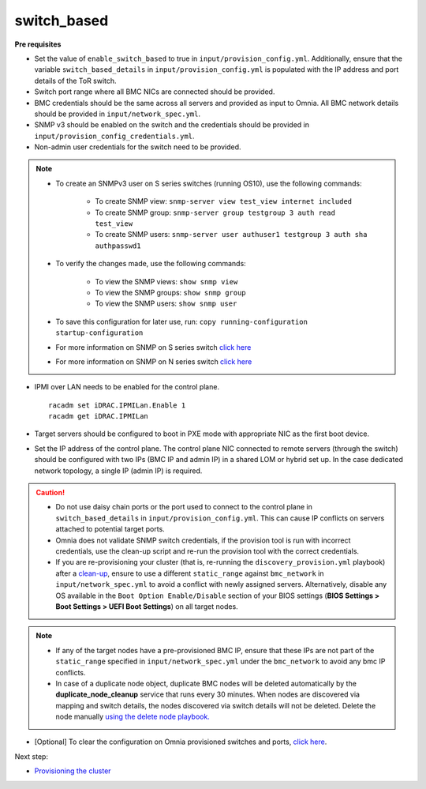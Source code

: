 switch_based
-------------

**Pre requisites**

* Set the value of ``enable_switch_based`` to true in ``input/provision_config.yml``. Additionally, ensure that the variable ``switch_based_details`` in ``input/provision_config.yml`` is populated with the IP address and port details of the ToR switch.

* Switch port range where all BMC NICs are connected should be provided.

* BMC credentials should be the same across all servers and provided as input to Omnia. All BMC network details should be provided in ``input/network_spec.yml``.

* SNMP v3 should be enabled on the switch and the credentials should be provided in ``input/provision_config_credentials.yml``.

* Non-admin user credentials for the switch need to be provided.

.. note::
    * To create an SNMPv3 user on S series switches (running  OS10), use the following commands:

        - To create SNMP view: ``snmp-server view test_view internet included``
        - To create SNMP group: ``snmp-server group testgroup 3 auth read test_view``
        - To create SNMP users: ``snmp-server user authuser1 testgroup 3 auth sha authpasswd1``
    * To verify the changes made, use the following commands:

        - To view the SNMP views: ``show snmp view``
        - To view the SNMP groups: ``show snmp group``
        - To view the SNMP users: ``show snmp user``
    * To save this configuration for later use, run: ``copy running-configuration startup-configuration``
    * For more information on SNMP on S series switch `click here <https://www.dell.com/support/manuals/en-cr/dell-emc-os-9/s3048-on-9.14.2.6-cli-pub/snmp-server-user?guid=guid-dbed1721-656a-4ad4-821c-589dbd371bf9&lang=en-us>`_
    * For more information on SNMP on N series switch `click here <https://www.dell.com/support/kbdoc/en-us/000133707/how-to-configure-snmpv3-on-dell-emc-networking-n-series-switches>`_



* IPMI over LAN needs to be enabled for the control plane. ::

    racadm set iDRAC.IPMILan.Enable 1
    racadm get iDRAC.IPMILan

* Target servers should be configured to boot in PXE mode with appropriate NIC as the first boot device.

* Set the IP address of the control plane. The control plane NIC connected to remote servers (through the switch) should be configured with two IPs (BMC IP and admin IP) in a shared LOM or hybrid set up. In the case dedicated network topology, a single IP (admin IP) is required.
.. image:: ../../../../images/ControlPlaneNic.png

.. caution::
    * Do not use daisy chain ports or the port used to connect to the control plane in ``switch_based_details`` in ``input/provision_config.yml``. This can cause IP conflicts on servers attached to potential target ports.
    * Omnia does not validate SNMP switch credentials, if the provision tool is run with incorrect credentials, use the clean-up script and re-run the provision tool with the correct credentials.
    * If you are re-provisioning your cluster (that is, re-running the ``discovery_provision.yml`` playbook) after a `clean-up <../../../Maintenance/cleanup.html>`_, ensure to use a different ``static_range`` against ``bmc_network`` in ``input/network_spec.yml`` to avoid a conflict with newly assigned servers. Alternatively, disable any OS available in the ``Boot Option Enable/Disable`` section of your BIOS settings (**BIOS Settings > Boot Settings > UEFI Boot Settings**) on all target nodes.


.. note::
    * If any of the target nodes have a pre-provisioned BMC IP, ensure that these IPs are not part of the ``static_range`` specified in ``input/network_spec.yml`` under the ``bmc_network`` to avoid any bmc IP conflicts.
    * In case of a duplicate node object, duplicate BMC nodes will be deleted automatically by the **duplicate_node_cleanup** service that runs every 30 minutes. When nodes are discovered via mapping and switch details, the nodes discovered via switch details will not be deleted. Delete the node manually `using the delete node playbook. <../../../Maintenance/deletenode.html>`_

* [Optional] To clear the configuration on Omnia provisioned switches and ports, `click here <../../../../Utils/portcleanup.html>`_.

Next step:

* `Provisioning the cluster <../installprovisiontool.html>`_